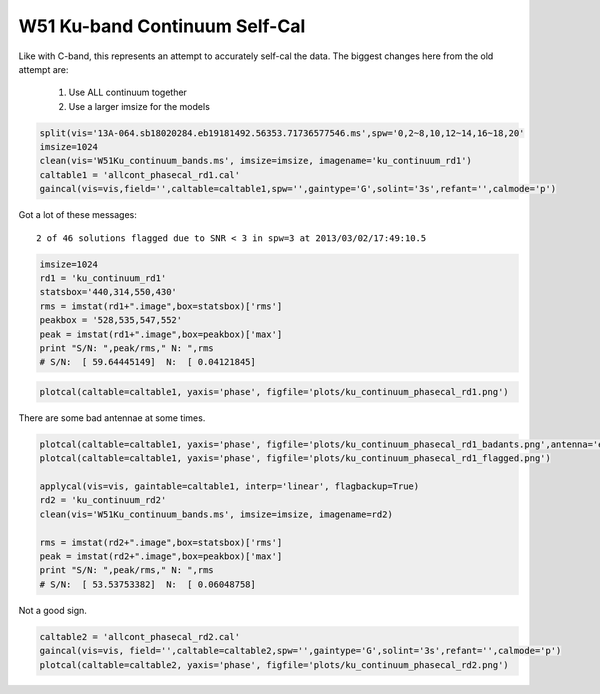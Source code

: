 W51 Ku-band Continuum Self-Cal
==============================

Like with C-band, this represents an attempt to accurately self-cal the data. 
The biggest changes here from the old attempt are:

 1. Use ALL continuum together
 2. Use a larger imsize for the models

.. code-block:: python

   split(vis='13A-064.sb18020284.eb19181492.56353.71736577546.ms',spw='0,2~8,10,12~14,16~18,20'
   imsize=1024
   clean(vis='W51Ku_continuum_bands.ms', imsize=imsize, imagename='ku_continuum_rd1')
   caltable1 = 'allcont_phasecal_rd1.cal'
   gaincal(vis=vis,field='',caltable=caltable1,spw='',gaintype='G',solint='3s',refant='',calmode='p')

Got a lot of these messages::

    2 of 46 solutions flagged due to SNR < 3 in spw=3 at 2013/03/02/17:49:10.5


.. code-block:: python

    imsize=1024
    rd1 = 'ku_continuum_rd1'
    statsbox='440,314,550,430'
    rms = imstat(rd1+".image",box=statsbox)['rms']
    peakbox = '528,535,547,552'
    peak = imstat(rd1+".image",box=peakbox)['max']
    print "S/N: ",peak/rms," N: ",rms
    # S/N:  [ 59.64445149]  N:  [ 0.04121845]



.. code-block:: python

   plotcal(caltable=caltable1, yaxis='phase', figfile='plots/ku_continuum_phasecal_rd1.png')

There are some bad antennae at some times.

.. code-block:: python

    plotcal(caltable=caltable1, yaxis='phase', figfile='plots/ku_continuum_phasecal_rd1_badants.png',antenna='ea21,ea20,ea24,ea19,ea22',spw='0,1,2,7,8,9,10')
    plotcal(caltable=caltable1, yaxis='phase', figfile='plots/ku_continuum_phasecal_rd1_flagged.png')

    applycal(vis=vis, gaintable=caltable1, interp='linear', flagbackup=True)
    rd2 = 'ku_continuum_rd2'
    clean(vis='W51Ku_continuum_bands.ms', imsize=imsize, imagename=rd2)

    rms = imstat(rd2+".image",box=statsbox)['rms']
    peak = imstat(rd2+".image",box=peakbox)['max']
    print "S/N: ",peak/rms," N: ",rms
    # S/N:  [ 53.53753382]  N:  [ 0.06048758]

Not a good sign.

.. code-block:: python

    caltable2 = 'allcont_phasecal_rd2.cal'
    gaincal(vis=vis, field='',caltable=caltable2,spw='',gaintype='G',solint='3s',refant='',calmode='p')
    plotcal(caltable=caltable2, yaxis='phase', figfile='plots/ku_continuum_phasecal_rd2.png')

